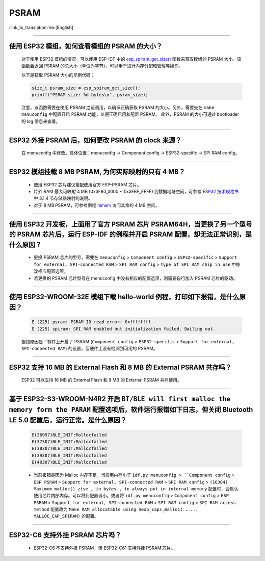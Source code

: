 PSRAM
=====

:link_to_translation:`en:[English]`

.. raw:: html

   <style>
   body {counter-reset: h2}
     h2 {counter-reset: h3}
     h2:before {counter-increment: h2; content: counter(h2) ". "}
     h3:before {counter-increment: h3; content: counter(h2) "." counter(h3) ". "}
     h2.nocount:before, h3.nocount:before, { content: ""; counter-increment: none }
   </style>

--------------

使用 ESP32 模组，如何查看模组的 PSRAM 的大小？
--------------------------------------------------------

  对于使用 ESP32 模组的情况，可以使用 ESP-IDF 中的 `esp_spiram_get_size() <https://docs.espressif.com/projects/esp-idf/en/latest/esp32/migration-guides/release-5.x/5.0/system.html?highlight=esp_spiram_get_size#psram>`_ 函数来获取模组的 PSRAM 大小。该函数会返回 PSRAM 的总大小（单位为字节），可以用于进行内存分配和管理等操作。

  以下是获取 PSRAM 大小的示例代码：

  .. code-block:: c

    size_t psram_size = esp_spiram_get_size();
    printf("PSRAM size: %d bytes\n", psram_size);

  注意，该函数需要在使用 PSRAM 之前调用，以确保正确获取 PSRAM 的大小。另外，需要先在 ``make menuconfig`` 中配置开启 PSRAM 功能，以便正确启用和配置 PSRAM。
  此外，PSRAM 的大小可通过 bootloader 的 log 信息来查看。

--------------

ESP32 外接 PSRAM 后，如何更改 PSRAM 的 clock 来源？
----------------------------------------------------------

  在 menuconfig 中修改。具体位置：menuconfig -> Component config -> ESP32-specific -> SPI RAM config。

--------------

ESP32 模组挂载 8 MB PSRAM, 为何实际映射的只有 4 MB？
---------------------------------------------------------------------

  - 使用 ESP32 芯片建议搭配使用官方 ESP-PSRAM 芯片。
  - 片外 RAM 最大可映射 4 MB (0x3F80_0000 ~ 0x3FBF_FFFF) 到数据地址空间，可参考 `ESP32 技术规格书 <https://www.espressif.com/sites/default/files/documentation/esp32_datasheet_cn.pdf>`_ 中 3.1.4 节存储器映射的说明。
  - 对于 8 MB PSRAM，可参考例程 `himem <https://github.com/espressif/esp-idf/tree/master/examples/system/himem>`_ 访问其余的 4 MB 空间。

-----------------

使用 ESP32 开发板，上面用了官方 PSRAM 芯片 PSRAM64H，当更换了另一个型号的 PSRAM 芯片后，运行 ESP-IDF 的例程并开启 PSRAM 配置，却无法正常识别，是什么原因？
-------------------------------------------------------------------------------------------------------------------------------------------------------------------------------------------------------------------------------------------------------

  - 更换 PSRAM 芯片的型号，需要在 ``menuconfig`` > ``Component config`` > ``ESP32-specific`` > ``Support for external, SPI-connected RAM`` > ``SPI RAM config`` > ``Type of SPI RAM chip in use`` 中修改相应配置选项。
  - 若更换的 PSRAM 芯片型号在 menuconfig 中没有相应的配置选项，则需要自行加入 PSRAM 芯片的驱动。

-----------------------

使用 ESP32-WROOM-32E 模组下载 hello-world 例程，打印如下报错，是什么原因？
----------------------------------------------------------------------------------------------------------------------------------------------------------------------------------------------------------------------------------------------------------------------------------------------------------------------------------------------------------------

  .. code-block:: c

    E (225) psram: PSRAM ID read error: 0xffffffff
    E (225) spiram: SPI RAM enabled but initialization failed. Bailing out. 

  报错原因是：软件上开启了 PSRAM (``Component config`` > ``ESP32-specific`` > ``Support for external, SPI-connected RAM``) 的设置，但硬件上没有检测到可用的 PSRAM。

--------------

ESP32 支持 16 MB 的 External Flash 和 8 MB 的 External PSRAM 共存吗？
----------------------------------------------------------------------------------

  ESP32 可以支持 16 MB 的 External Flash 和 8 MB 的 External PSRAM 共存使用。

--------------

基于 ESP32-S3-WROOM-N4R2 开启 ``BT/BLE will first malloc the memory form the PARAM`` 配置选项后，软件运行报错如下日志，但关闭 Bluetooth LE 5.0 配置后，运行正常。是什么原因？
----------------------------------------------------------------------------------------------------------------------------------------------------------------------------------------------------------------------------------------------------------------------------------------------------------------------------------------------------------------------------

  .. code-block:: c

    E(36997)BLE_INIT:Mallocfailed
    E(37307)BLE_INIT:Mallocfailed
    E(38307)BLE_INIT:Mallocfailed
    E(39307)BLE_INIT:Mallocfailed
    E(40307)BLE_INIT:Mallocfailed

  - 当前报错是因为 Malloc 内存不足，当应用内存小于 ``idf.py menuconfig > ``Component config`` > ``ESP PSRAM`` > ``Support for external, SPI-connected RAM`` > ``SPI RAM config`` > ``(16384) Maximum malloc() zise , in bytes , to always put in internal memory`` 配置时，会默认使用芯片内部内存。可以将此配置调小，或者将 ``idf.py menuconfig`` > ``Component config`` > ``ESP PSRAM`` > ``Support for external, SPI-connected RAM`` > ``SPI RAM config`` > ``SPI RAM access method`` 配置改为 ``Make RAM allocatable using heap_caps_malloc(...... MALLOC_CAP_SPIRAM)`` 的配置。 

-------------

ESP32-C6 支持外挂 PSRAM 芯片吗？
-------------------------------------------------------------------------------------------------------------------

  - ESP32-C6 不支持外挂 PSRAM，但 ESP32-C61 支持外挂 PSRAM 芯片。
